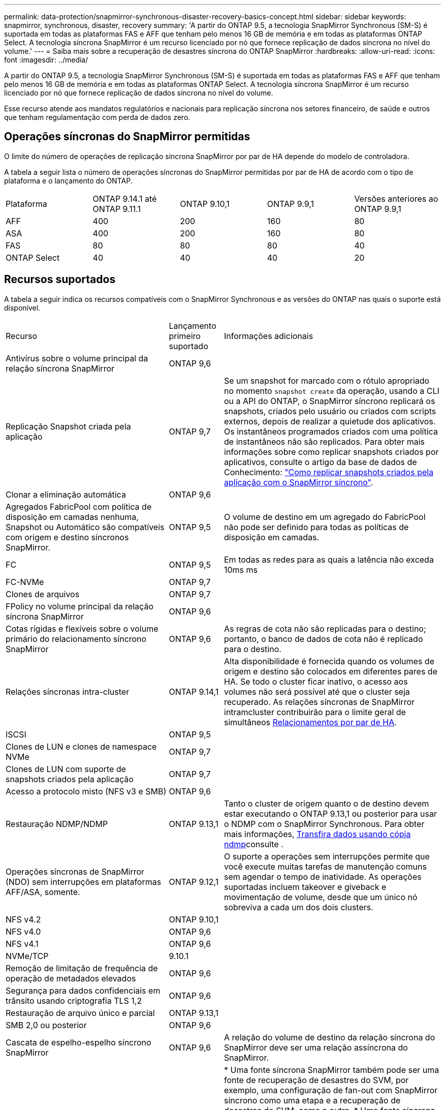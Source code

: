 ---
permalink: data-protection/snapmirror-synchronous-disaster-recovery-basics-concept.html 
sidebar: sidebar 
keywords: snapmirror, synchronous, disaster, recovery 
summary: 'A partir do ONTAP 9.5, a tecnologia SnapMirror Synchronous (SM-S) é suportada em todas as plataformas FAS e AFF que tenham pelo menos 16 GB de memória e em todas as plataformas ONTAP Select. A tecnologia síncrona SnapMirror é um recurso licenciado por nó que fornece replicação de dados síncrona no nível do volume.' 
---
= Saiba mais sobre a recuperação de desastres síncrona do ONTAP SnapMirror
:hardbreaks:
:allow-uri-read: 
:icons: font
:imagesdir: ../media/


[role="lead"]
A partir do ONTAP 9.5, a tecnologia SnapMirror Synchronous (SM-S) é suportada em todas as plataformas FAS e AFF que tenham pelo menos 16 GB de memória e em todas as plataformas ONTAP Select. A tecnologia síncrona SnapMirror é um recurso licenciado por nó que fornece replicação de dados síncrona no nível do volume.

Esse recurso atende aos mandatos regulatórios e nacionais para replicação síncrona nos setores financeiro, de saúde e outros que tenham regulamentação com perda de dados zero.



== Operações síncronas do SnapMirror permitidas

O limite do número de operações de replicação síncrona SnapMirror por par de HA depende do modelo de controladora.

A tabela a seguir lista o número de operações síncronas do SnapMirror permitidas por par de HA de acordo com o tipo de plataforma e o lançamento do ONTAP.

|===


| Plataforma | ONTAP 9.14.1 até ONTAP 9.11.1 | ONTAP 9.10,1 | ONTAP 9.9,1 | Versões anteriores ao ONTAP 9.9,1 


 a| 
AFF
 a| 
400
 a| 
200
 a| 
160
 a| 
80



 a| 
ASA
 a| 
400
 a| 
200
 a| 
160
 a| 
80



 a| 
FAS
 a| 
80
 a| 
80
 a| 
80
 a| 
40



 a| 
ONTAP Select
 a| 
40
 a| 
40
 a| 
40
 a| 
20

|===


== Recursos suportados

A tabela a seguir indica os recursos compatíveis com o SnapMirror Synchronous e as versões do ONTAP nas quais o suporte está disponível.

[cols="3,1,4"]
|===


| Recurso | Lançamento primeiro suportado | Informações adicionais 


| Antivírus sobre o volume principal da relação síncrona SnapMirror | ONTAP 9,6 |  


| Replicação Snapshot criada pela aplicação | ONTAP 9,7 | Se um snapshot for marcado com o rótulo apropriado no momento `snapshot create` da operação, usando a CLI ou a API do ONTAP, o SnapMirror síncrono replicará os snapshots, criados pelo usuário ou criados com scripts externos, depois de realizar a quietude dos aplicativos. Os instantâneos programados criados com uma política de instantâneos não são replicados. Para obter mais informações sobre como replicar snapshots criados por aplicativos, consulte o artigo da base de dados de Conhecimento: link:https://kb.netapp.com/Advice_and_Troubleshooting/Data_Protection_and_Security/SnapMirror/How_to_replicate_application_created_snapshots_with_SnapMirror_Synchronous["Como replicar snapshots criados pela aplicação com o SnapMirror síncrono"^]. 


| Clonar a eliminação automática | ONTAP 9,6 |  


| Agregados FabricPool com política de disposição em camadas nenhuma, Snapshot ou Automático são compatíveis com origem e destino síncronos SnapMirror. | ONTAP 9,5 | O volume de destino em um agregado do FabricPool não pode ser definido para todas as políticas de disposição em camadas. 


| FC | ONTAP 9,5 | Em todas as redes para as quais a latência não exceda 10ms ms 


| FC-NVMe | ONTAP 9,7 |  


| Clones de arquivos | ONTAP 9,7 |  


| FPolicy no volume principal da relação síncrona SnapMirror | ONTAP 9,6 |  


| Cotas rígidas e flexíveis sobre o volume primário do relacionamento síncrono SnapMirror | ONTAP 9,6 | As regras de cota não são replicadas para o destino; portanto, o banco de dados de cota não é replicado para o destino. 


| Relações síncronas intra-cluster | ONTAP 9.14,1 | Alta disponibilidade é fornecida quando os volumes de origem e destino são colocados em diferentes pares de HA. Se todo o cluster ficar inativo, o acesso aos volumes não será possível até que o cluster seja recuperado. As relações síncronas de SnapMirror intramcluster contribuirão para o limite geral de simultâneos xref:SnapMirror synchronous operations allowed[Relacionamentos por par de HA]. 


| ISCSI | ONTAP 9,5 |  


| Clones de LUN e clones de namespace NVMe | ONTAP 9,7 |  


| Clones de LUN com suporte de snapshots criados pela aplicação | ONTAP 9,7 |  


| Acesso a protocolo misto (NFS v3 e SMB) | ONTAP 9,6 |  


| Restauração NDMP/NDMP | ONTAP 9.13,1 | Tanto o cluster de origem quanto o de destino devem estar executando o ONTAP 9.13,1 ou posterior para usar o NDMP com o SnapMirror Synchronous. Para obter mais informações, xref:../tape-backup/transfer-data-ndmpcopy-task.html[Transfira dados usando cópia ndmp]consulte . 


| Operações síncronas de SnapMirror (NDO) sem interrupções em plataformas AFF/ASA, somente. | ONTAP 9.12,1 | O suporte a operações sem interrupções permite que você execute muitas tarefas de manutenção comuns sem agendar o tempo de inatividade. As operações suportadas incluem takeover e giveback e movimentação de volume, desde que um único nó sobreviva a cada um dos dois clusters. 


| NFS v4.2 | ONTAP 9.10,1 |  


| NFS v4.0 | ONTAP 9,6 |  


| NFS v4.1 | ONTAP 9,6 |  


| NVMe/TCP | 9.10.1 |  


| Remoção de limitação de frequência de operação de metadados elevados | ONTAP 9,6 |  


| Segurança para dados confidenciais em trânsito usando criptografia TLS 1,2 | ONTAP 9,6 |  


| Restauração de arquivo único e parcial | ONTAP 9.13,1 |  


| SMB 2,0 ou posterior | ONTAP 9,6 |  


| Cascata de espelho-espelho síncrono SnapMirror | ONTAP 9,6 | A relação do volume de destino da relação síncrona do SnapMirror deve ser uma relação assíncrona do SnapMirror. 


| Recuperação de desastres da SVM | ONTAP 9,6 | * Uma fonte síncrona SnapMirror também pode ser uma fonte de recuperação de desastres do SVM, por exemplo, uma configuração de fan-out com SnapMirror síncrono como uma etapa e a recuperação de desastres do SVM, como a outra. * Uma fonte síncrona SnapMirror não pode ser um destino de recuperação de desastres da SVM, pois o SnapMirror síncrono não oferece suporte a uma fonte de proteção de dados em cascata. É necessário liberar a relação síncrona antes de executar uma flip-ressincronização da recuperação de desastres da SVM no cluster de destino. * Um destino síncrono do SnapMirror não pode ser uma fonte de recuperação de desastres do SVM, pois a recuperação de desastres do SVM não dá suporte à replicação de volumes de DP. Uma nova sincronização da fonte síncrona resultaria na recuperação de desastres da SVM, excluindo o volume de DP no cluster de destino. 


| Restauração baseada em fita para o volume de origem | ONTAP 9.13,1 |  


| Paridade de carimbo de data/hora entre volumes de origem e destino para nas | ONTAP 9,6 | Se você atualizou do ONTAP 9.5 para o ONTAP 9.6, o carimbo de data/hora será replicado apenas para quaisquer arquivos novos e modificados no volume de origem. O carimbo de data/hora dos arquivos existentes no volume de origem não é sincronizado. 
|===


== Funcionalidades não suportadas

Os recursos a seguir não são compatíveis com relacionamentos síncronos do SnapMirror:

* Grupos de consistência
* Sistemas DP_Optimized (DPO)
* Volumes FlexGroup
* Volumes FlexCache
* Limitação global
* Em uma configuração de fan-out, apenas uma relação pode ser uma relação síncrona do SnapMirror; todas as outras relações do volume de origem devem ser relações assíncronas do SnapMirror.
* Movimento LUN
* Configurações do MetroCluster
* LUNs de acesso mistos SAN e NVMe e namespaces NVMe não são compatíveis com o mesmo volume ou SVM.
* SnapCenter
* Volumes SnapLock
* Snapshots à prova de violações
* Backup ou restauração em fita usando dump e SMTape no volume de destino
* Piso de taxa de transferência (QoS min) para volumes de origem
* Volume SnapRestore
* VVol




== Modos de funcionamento

O SnapMirror Synchronous tem dois modos de operação com base no tipo da política SnapMirror usada:

* *Modo de sincronização* no modo de sincronização, as operações de e/S do aplicativo são enviadas em paralelo aos sistemas de armazenamento primário e secundário. Se a gravação no storage secundário não for concluída por qualquer motivo, o aplicativo poderá continuar gravando no storage primário. Quando a condição de erro é corrigida, a tecnologia síncrona SnapMirror ressincroniza automaticamente com o storage secundário e retoma a replicação do storage primário para o storage secundário no modo síncrono. No modo de sincronização, o RPO 0 e o rto são muito baixos até que ocorra uma falha de replicação secundária no momento em que o RPO e o rto se tornam indeterminados, mas equivalem ao tempo de reparar o problema que fez com que a replicação secundária falhasse e para que o ressync fosse concluído.
* *Modo StrictSync* SnapMirror síncrono pode operar opcionalmente no modo StrictSync. Se a gravação no storage secundário não for concluída por qualquer motivo, a e/S do aplicativo falhará, garantindo assim que o storage primário e secundário sejam idênticos. A e/S da aplicação para o primário é retomada somente após a relação SnapMirror retornar ao `InSync` status. Se o storage primário falhar, a e/S da aplicação poderá ser retomada no storage secundário, após o failover, sem perda de dados. No modo StrictSync, o RPO é sempre zero, e o rto é muito baixo.




== Status do relacionamento

O status de uma relação síncrona SnapMirror está sempre no `InSync` status durante a operação normal. Se a transferência SnapMirror falhar por qualquer motivo, o destino não está sincronizado com a origem e pode ir para o `OutofSync` status.

Para relações síncronas do SnapMirror, o sistema verifica automaticamente o status da relação  `InSync`ou `OutofSync`) em um intervalo fixo. Se o status do relacionamento for `OutofSync`, o ONTAP acionará automaticamente o processo de ressincronização automática para trazer de volta a relação ao `InSync` status. A ressincronização automática é acionada apenas se a transferência falhar devido a qualquer operação, como failover não planejado de armazenamento na origem ou destino ou uma interrupção de rede. Operações iniciadas pelo usuário, `snapmirror quiesce` como e `snapmirror break` não acionam a ressincronização automática.

Se o status do relacionamento se tornar `OutofSync` para um relacionamento síncrono SnapMirror no modo StrictSync, todas as operações de e/S para o volume primário serão interrompidas.  `OutofSync`O estado da relação síncrona SnapMirror no modo de sincronização não causa interrupções para as operações primárias e/S são permitidas no volume primário.

.Informações relacionadas
* https://www.netapp.com/pdf.html?item=/media/17174-tr4733pdf.pdf["Relatório técnico da NetApp 4733: Configuração síncrona da SnapMirror e práticas recomendadas"^]
* link:https://docs.netapp.com/us-en/ontap-cli/snapmirror-break.html["quebra de espelho instantâneo"^]
* link:https://docs.netapp.com/us-en/ontap-cli/snapmirror-quiesce.html["silenciamento do snapmirror"^]

